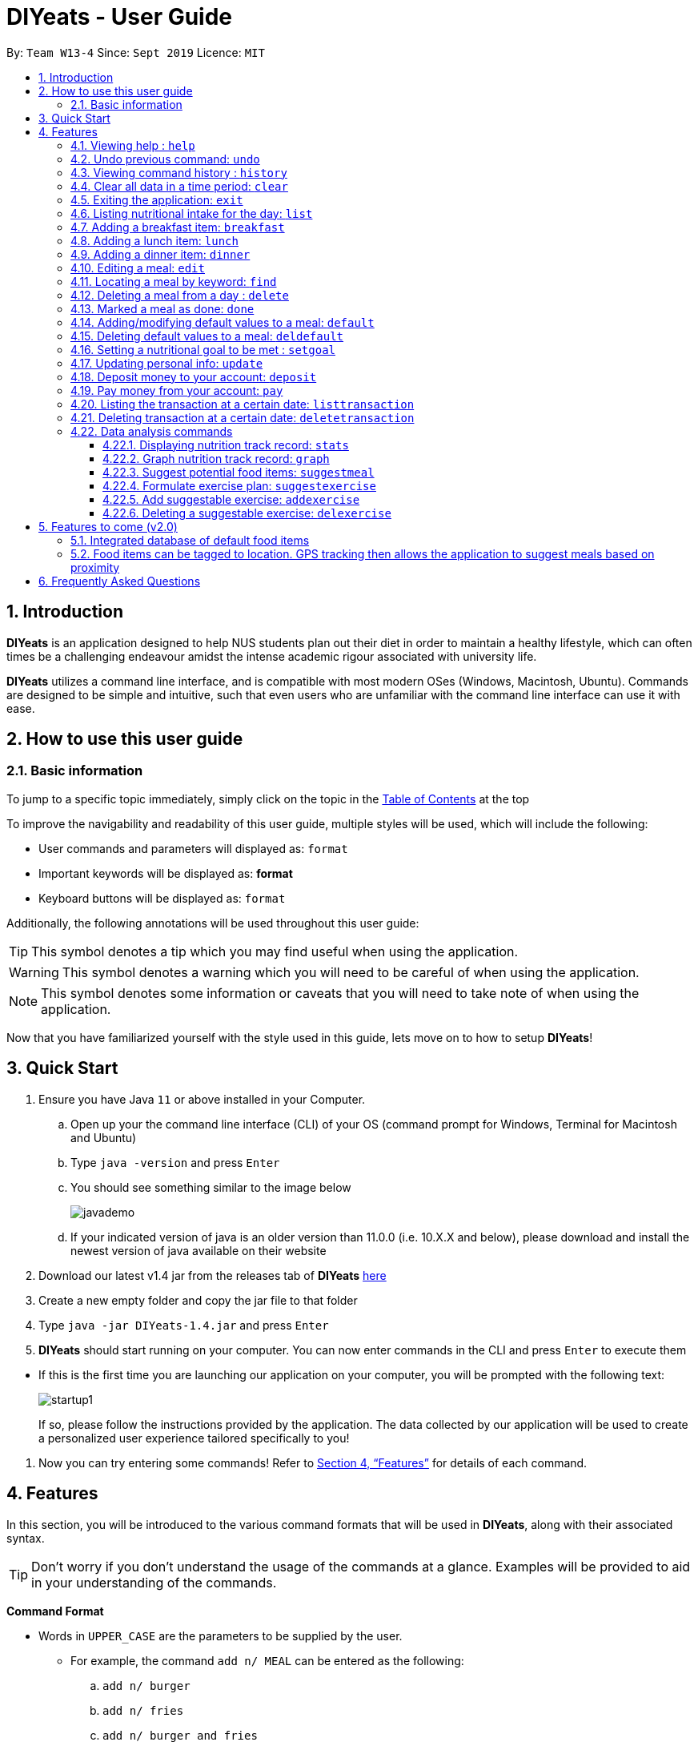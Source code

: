 = DIYeats - User Guide
:site-section: UserGuide
:toc:
:toc-title:
:toclevels: 3
:toc-placement: preamble
:sectnums:
:imagesDir: images
:stylesDir: stylesheets
:xrefstyle: full
:experimental:
ifdef::env-github[]
:tip-caption: :bulb:
:warning-caption: :warning:
:note-caption: :information_source:
endif::[]
:repoURL: https://github.com/AY1920S1-CS2113T-W13-4/main

By: `Team W13-4`      Since: `Sept 2019`      Licence: `MIT`

== Introduction

*DIYeats* is an application designed to help NUS students plan out their diet in order to maintain a healthy lifestyle,
which can often times be a challenging endeavour amidst the intense academic rigour associated with university life.

*DIYeats* utilizes a command line interface, and is compatible with most modern OSes
(Windows, Macintosh, Ubuntu). Commands are designed to be simple and intuitive, such that even users who are
unfamiliar with the command line interface can use it with ease.


== How to use this user guide

=== Basic information

To jump to a specific topic immediately, simply click on the topic in the <<toc, Table of Contents>> at the top

To improve the navigability and readability of this user guide, multiple styles will be used, which will
include the following:

* User commands and parameters will displayed as: `format`
* Important keywords will be displayed as: *format*
* Keyboard buttons will be displayed as: kbd:[format]


Additionally, the following annotations will be used throughout this user guide:

[TIP]
====
This symbol denotes a tip which you may find useful when using the application.
====
[WARNING]
====
This symbol denotes a warning which you will need to be careful of when using the application.
====
[NOTE]
====
This symbol denotes some information or caveats that you will need to take note of when using the application.
====

Now that you have familiarized yourself with the style used in this guide, lets move on to how to setup *DIYeats*!

== Quick Start
.  Ensure you have Java `11` or above installed in your Computer.
..  Open up your the command line interface (CLI) of your OS
    (command prompt for Windows, Terminal for Macintosh and Ubuntu)
..  Type `java -version` and press kbd:[Enter]
..  You should see something similar to the image below
+
image::javademo.png[width=""]
+
..  If your indicated version of java is an older version than 11.0.0 (i.e. 10.X.X and below),
please download and install the newest version of java available
on their website
.  Download our latest v1.4 jar from the releases tab of *DIYeats* link:https://github.com/AY1920S1-CS2113T-W13-4/main/releases[here]
. Create a new empty folder and copy the jar file to that folder
.  Type `java -jar DIYeats-1.4.jar` and press kbd:[Enter]
.  *DIYeats* should start running on your computer. You can now
enter commands in the CLI and press kbd:[Enter] to execute them
====
** If this is the first time you are launching our application on your computer, you will be prompted with the following
text:
+
image::startup1.png[]
+
If so, please follow the instructions provided by the application. The data collected by our application will be used to create a
personalized user experience tailored specifically to you!
====

. Now you can try entering some commands! Refer to <<Features>> for details of each command.

[[Features]]
== Features

In this section, you will be introduced to the various command formats that will be used in *DIYeats*, along with their associated syntax.

[TIP]
====
Don't worry if you don't understand the usage of the commands at a glance.
Examples will be provided to aid in your understanding of the commands.
====
====
*Command Format*

* Words in `UPPER_CASE` are the parameters to be supplied by the user.
**  For example, the command `add n/ MEAL` can be entered as the following:
.. `add n/ burger`
.. `add n/ fries`
.. `add n/ burger and fries`
** But not:
.. `add n/{nbsp}` (The user defined field is empty)
* Fields in square brackets `[]` are optional, and can be omitted from the input statement if unnecessary
** For example, `n/ MEAL [t/ TAG]` can be entered as:
.. `n/ burger t/ calories`
.. `n/ fries t/ sodium`
.. `n/ burger`
* Fields in arrow brackets `<>` are required after its preceding  optional tag
** For example, `[t/ TAG]` `<QUANTITY>` can be entered as:
.. `t/ calories` `100`
.. `t/ sodium` `10`
.. `{nbsp}` (The optional tag is not present)
** But not:
.. `t/calories` `{nbsp}` (The required user defined field is empty)
* Fields with `…`​ after them can be used multiple times including zero times
 ** For example, `[t/ TAG]...` can be entered as:
 .. `{nbsp}` (i.e. 0 times)
 .. `t/ calories`
 .. `t/ calcium t/ sodium`,  etc.
====

[WARNING]
====
* Commands demonstrated in the user guide only accept numerical inputs in the *integer format*, unless otherwise stated
** For example, `20` should be entered instead of `twenty` when trying to input a number
* Parameter values should not be *empty or negative* (unless otherwise stated).
* All commands to be entered in the CLI should be proceeded with the kbd:[Enter] key,
====

Now that you have familiarized yourself with the command syntax that will be used, lets move on to the actual commands that can be used in *DIYeats*!

==== Viewing help : `help`
Lost? Simply open up this user guide from inside the application by entering the command `help` in the CLI.

==== Undo previous command: `undo`
Accidentally entered an erroneous command? Revert the command by entering the command `undo` in the CLI.

image::Undo_Command.png[]

[WARNING]
====
You can only undo commands that were entered in the *current session* of the application.
====

==== Viewing command history : `history`
Lost track of your commands in the middle of a session? Use the history command to double check. Upon entering the command
`history` into the CLI, all of your previously entered commands will be displayed in a easy to read list.

[WARNING]
====
You can only view commands that were entered in the *current session* of the application.
====

==== Clear all data in a time period: `clear`
Format: `/startdate START_DATE /enddate END_DATE`

Need to clear all the data from a single month without the hassle of entering the delete command multiple times?
Simply enter the `clear` command followed by a start date and the end date, and the application will take care of the rest!

[NOTE]
====
* The dates entered which are marked for deletion are *inclusive*. E.g `clear /startdate 1/1/2019 /enddate 3/1/2019` will delete all meals inclusive of 1/1/2019 and 3/1/2019.
* To delete all meals on 1 particular day, simply enter `clear /startdate 1/1/2019 /enddate 1/1/2019` to clear all meals on 1st Jan 2019.
====

==== Exiting the application: `exit`

To exit the application, simply enter `exit` in the CLI. All of your changes are automatically saved, before ending the current session.

==== Listing nutritional intake for the day: `list`
Format: `list [/date] <DATE>`

Want to view your current nutritional intake for today? Simply enter the command `list` to show your current recorded nutritional intake for breakfast, lunch and dinner.

The command supports the viewing of data from other dates: simply specify the date after adding a `/date` flag.
The command also supports sorting the data to be viewed: simply specify the sorting criteria after adding a `/sort` flag.

Examples:

* You want to view your data today:
** `list`
* You want to view your data from 26th of December, 2019:
** `list /date 26/12/2019`
* You want to view your data from 1st of January, 2018 based on calorie (from largest calorie):
** `list /date 1/1/2018 /sort calorieDescending`
* You want to view your data from 31th of December, 2019 based on their cost (from cheapest):
** `list /sort costAscending /date 31/12/2019`

[NOTE]
====
* Current date is obtained from the system date in your computer.
* Dates should be entered in the following format: dd/mm/yyyy and must be valid date.
* There are three sorting criteria, `costAscending`, `costDescending`, `calorieAscending`, and `calorieDescending`:
** `costAscending` will sort the list based on their costs in ascending order.
** `costDescending` will sort the list based on their costs in descending order.
** `calorieAscending` will sort the list based on their calories in ascending order.
** `calorieDescending` will sort the list based on their calories in ascending order.
** Not specifying sort criteria will sort the list based on their meal (breakfast, followed by lunch, and followed by dinner)
====

==== Adding a breakfast item: `breakfast`

Format: `breakfast DESCRIPTION [/TAG]<QUANTITY>... [/date] <DATE>`

Want to add a breakfast item with its associated nutritional information? Use the `breakfast` command!

The command also supports the addition of data to other dates: simply specify the date after adding a `/date` flag at the end of the statement

Examples:

* You ate a hamburger today, but you are unsure of its nutritional value:
** `breakfast hamburger`
+
image::Breakfast_3.png[]
* You ate a hamburger that had 1000 calories and 10 grams of sodium worth in salt, with a cost of 7.50SGD
** `breakfast hamburger /calories 1000 /sodium 10 /cost 7.50`
+
image::Breakfast_1.png[]

* You ate a hamburger that had 1000 calories and 10 grams of sodium worth in salt on 1st of January, 2019, but you are only adding the item today
** `breakfast hamburger /cost 7.50 /calories 1000 /sodium 10 /date 1/1/2019`
+
image::Breakfast_2.png[]


[NOTE]
====
* Current date is obtained from the system date in your computer.
* Dates should be entered in the following format: dd/mm/yyyy.
* Only meals recorded under default meals can be added without their nutritional values.
====

==== Adding a lunch item: `lunch`

Format: `lunch DESCRIPTION [/TAG]<QUANTITY>... [/date] <DATE>`

Want to add a lunch item with its associated nutritional information? Use the `lunch` command!

The command also supports the addition of data to other dates: simply specify the date after adding a `/date` flag at the end of the statement

Examples:

* You ate a hamburger today, but you are unsure of its nutritional value:
** `lunch hamburger`
+
image::Lunch_1.png[]
* You ate a hamburger that had 1000 calories and 10 grams of sodium worth in salt
** `lunch hamburger /calories 1000 /sodium 10 /cost 7.50`
+
image::Lunch_2.png[]
* You ate a hamburger that had 1000 calories and 10 grams of sodium worth in salt on 1st of January, 2019, but you are only adding the item today
** `lunch hamburger /cost 7.50 /calories 1000 /sodium 10 /date 1/1/2019`
+
image::Lunch_3.png[]

[NOTE]
====
* Current date is obtained from the system date in your computer.
* Dates should be entered in the following format: dd/mm/yyy.
* Only meals recorded under default meals can be added without their nutritional values.
====


==== Adding a dinner item: `dinner`

Format: `dinner DESCRIPTION [/TAG]<QUANTITY>... [/date] <DATE>`

Want to add a dinner item with its associated nutritional information? Use the `dinner` command!

The command also supports the addition of data to other dates: simply specify the date after adding a `/date` flag at the end of the statement

Examples:

* You ate a hamburger today, but you are unsure of its nutritional value:
** `dinner hamburger`
+
image::Dinner_1.png[]
* You ate a hamburger that had 1000 calories and 10 grams of sodium worth in salt
** `dinner hamburger /calories 1000 /sodium 10 /cost 7.5`
+
image::Dinner_2.png[]
* You ate a hamburger that had 1000 calories and 10 grams of sodium worth in salt on 1st of January, 2019, but you are only adding the item today
** `dinner hamburger /calories 1000 /sodium 10 /date 1/1/2019`
+
image::Dinner_3.png[]

[NOTE]
====
* Current date is obtained from the system date in your computer.
* Dates should be entered in the following format: dd/mm/yyyy.
* Only meals recorded under default meals can be added without their nutritional values.
====

==== Editing a meal: `edit`

Format: `edit INDEX [/date]<DATE> [/TAG]<QUANTITY>...`

Accidentally entered the wrong details for a  meal item? Use the `edit` command! Simply enter the index of the meal that you wish to edit
after the edit command, along with the tagged values that you wish to edit.

The command also supports the editing of data in other dates: simply specify the date after adding a /date flag.

Examples:

* Suppose your current meal list via the `list` command looks like this:

+
image::Edit_Command_List.png[]


** You accidentally added kueh to your meal list with an extra 0 for calories (i.e. 1800 instead of 180). To update the calories from 1800 to 180:
*** `edit 1 /calorie 180`
** You want to add the value of fats (50g) to the kueh:
*** `edit 1 /fats 50`
** You want to change the name of the meal from `Kueh` to `Cocunut Kueh`:
*** `edit 1 /name Cocunut Kueh`
* You have a breakfast item (with index 2) in the database on 1st of January 2019 called burger, with 100 kilocalories, 100g calcium and 100g fats for its nutritional value
** You want to change the value of fats to 50g:
*** `edit 2 /fats 50 /date 1/1/2019`

[NOTE]
====
* Current date is obtained from the system date in your computer.
* Dates should be entered in the following format: dd/mm/yyyy.
* Ensure integer values follow each meal tag (except for `name` tag, which allows string input and `cost` tag, which allows float input).
====
==== Locating a meal by keyword: `find`
Perhaps you want to refer to the nutritional value of a meal you have had in the past, but cant seem to recall the date?
Simply enter the `find` command, followed by the description of the meal you had. Our application will automatically sieve through
all your past meals, and present you with all the results that are relevant to the description you have provided

[NOTE]
====
* The search is case sensitive. e.g `Ham` will not match `ham`
* Only the description of the meal is searched.
* Substrings will be matched e.g. `Han` will match `Hans`
====

Examples:

* `find fish` +
Returns meals with possible descriptions `steamed fish` and `fish and chips`

==== Deleting a meal from a day : `delete`

Format: `delete INDEX [/date]<DATE>`

Changing your mind and want to remove your planned meal? Use `delete` command to conveniently remove the meal from
the database!

[NOTE]
====
* Deletes the task at the specified `INDEX`.
* The index refers to the index number shown in the displayed tasklist.
* The index *must be a positive integer* 1, 2, 3, ...
====

Examples:

* `delete 3` +
Delete the 3rd meal on today's list

* `done 1 /date 10/10/2019`
Delete the 1st meal on 10/10/2019

==== Marked a meal as done: `done`

Format: `done INDEX [/date] <DATE>`

Finished eating your meal? Use `done` command to marked it as done! You can see the updated remaining calories that you can
eat for the rest of the day! Furthermore, you can see the updated account balance after you paid the food you have eaten!

[NOTE]
====
* Marked done the task at the specified `INDEX`.
* The index refers to the index number shown in the displayed tasklist.
* The index *must be a positive integer* (1, 2, 3, ...) and must not go out of bound of the list of meals.
* Only meals that have been eaten are counted to the calories you have eaten that day.
* Only meals that have been marked done will deduct the account balance.
* Marking done meal that has been eaten would not do anything.
* If the food cost exceeds the account balance remaining, the meal will not be marked done.
====

Examples:

* `done 2` +
Mark the 2nd meal on today's list as done

* `done 3 /date 25/10/2019`
Mark the 3rd meal on 25/10/2019 as done

==== Adding/modifying default values to a meal: `default`

Format: `default DESCRIPTION [/TAG]<QUANTITY>...`

Tired of entering the same nutritional values for a recurring dish repeatedly? By using the `default` command, you can set default
nutritional values for food items that have the same description.

Examples:

* `default Mega Zinger burger /calories 1100` +
This will assign the default values of 1100 calories to food items that have the name "Mega Zinger burger"
** Next time when you enter a meal item, say `lunch Mega Zinger burger`, it will already have the 1100 calories associated with it
+
image::Add_Command_1.png[]

[NOTE]
====
* Only one set of default values can exist for every name of a meal
* To override the existing defaults, simply run another default command with the same name, or override the existing
tag within the `breakfast`, `lunch` or `dinner` command.
* Assigning default values to a meal will also make DIYeats able to suggest it the next time you use the suggestmeal command
====

==== Deleting default values to a meal: `deldefault`

Format: `deldefault DESCRIPTION`

Need to delete a previously assigned default value? Use the `deldefault` command, followed by the name of the default value to be deleted.

Examples:

* There is a default value associated with `Mega Zinger burger`, and you wish to remove it.
** `deldefault Mega Zinger burger`
+
image::deldefault_1.png[]
* You want to delete a default value associated with `burger`, but you are not exactly sure whats the exact name of the meal.
** `deldefault burger`
+
image::deldefault_2.png[]

** Say you want to delete fish burger, enter `1`
+
image::deldefault_3.png[]

[NOTE]
====
* Deleting default values to a meal will also prevent DIYeats from suggesting in the suggestmeal command
* This function is case sensitive.
====
==== Setting a nutritional goal to be met : `setgoal`

Format: `setgoal /start START_DATE /end END_DATE /activity ACTIVITY /weight WEIGHT`

[TIP]
====
* This command is a prerequisite for many other features in the application. Please try to set this up as soon as possible
to enjoy the full capabilities of our application.
====

Want to set a nutritional goal to be met at the end of a set timeframe, e.g: consuming at most a certain amount of calories worth of foods
by the end of the month? Use the `setgoal` command!

[NOTE]
====
* Dates should be entered in the following format: dd/mm/yyyy.
* Activity level is a range between 1 to 5 inclusive, from 1 being sedentary to 5 being very active.
* The command will only accept activity levels that are higher or equal to the activity level indicated during user setup.
====

[WARNING]
====
* All parameters specified in the format must be specified, or the command will be rendered invalid.
* Unrealistic weight loss goals will be discarded (e.g. trying to lose more than 40% of static calorie expenditure per day).
* Updating weight to a value that renders the set goal unrealistic will cause the goal to be discarded next time the application is loaded.
====

Examples:

* You want to set a goal between 10th November 2019 to 10th November 2020, reaching your target weight of 50 kg and attaining a very active lifestyle by the end of the goal
** `setgoal /start 10/11/2019 /end 10/11/2020 /activity 5 /weight 50`

* You want to set a goal between 1st November 2019 to 28th January 2020, reaching your target weight of 50 kg and attaining a active lifestyle by the end of the goal
** `setgoal /start 1/11/2019 /end 28/1/2020 /activity 4 /weight 70`

==== Updating personal info: `update`

Format: `update [/TAG]<VALUE>...`

Accidentally entered the wrong personal information during setup, or simply wish to update your body weight at the end of each date
for tracking purposes? By using the `update` command, along with the respective tags, you can easily change the information stored
on the application. A reset tag can also be used reset all of your tracked progress in the app so far.

Examples:

* Tags you can use
** `/name` `/age` `/weight` `/activity` `/height`
* You want to update your body weight for the day to 50 kg:
** `update /weight 50`
*
+
image::Update_Command_1.png[]
* You want to update your body weight and age to be 50 kg and 20 respectively:
** `update /weight 50 /age 50`
*
+
image::Update_Command_2.png[]

==== Deposit money to your account: `deposit`

Format: `deposit AMOUNT [/date]<DATE>`

Received salary from your part-time job? Or just got an allowance? Simply deposit your income to your account using the `deposit` command!

The command also supports the addition of the transaction to other dates: simply specify the date after adding a `/date` flag at the end of the statement.

Examples:

* You deposit 100SGD today
** `deposit 100`
+
image::Deposit_1.png[]
* You deposited 300SGD on 1st January, 2019, but you are only adding the transaction now
** `deposit 300 /date 1/1/2019`
+
image::Deposit_2.png[]

[NOTE]
====
* Current date is obtained from the system date in your computer.
* Dates should be entered in the following format: dd/mm/yyyy.
* Dates should be entered in the following format: day/month/year.
* Adding deposit in the future does not work.
* The `AMOUNT` is expressed in Singapore Dollar (SGD)
* The `AMOUNT` should only go up to two decimal points (e.g. 2.50, 150.75)
* The Account Balance must not exceed the max value of BigDecimal data type

====

==== Pay money from your account: `pay`

Format: `pay AMOUNT [/date]<DATE>`

Paying for utilities or other miscellaneous fees? Simply deduct your account using `pay` command!

The command also supports the addition of the transaction to other dates: simply specify the date after adding a `/date` flag at the end of the statement.

Examples:

* You pay 100SGD today (assuming original account balance of 400SGD)
** `pay 100`
+
image::Pay_1.png[]
* You paid 300SGD on 1st January, 2019, but you are only adding the transaction now
** `pay 300 /date 1/1/2019`
+
image::Pay_2.png[]

[NOTE]
====
* Current date is obtained from the system date in your computer.
* Dates should be entered in the following format: dd/mm/yyyy.
* Adding payment in the future does not work.
* The `AMOUNT` is expressed in Singapore Dollar (SGD)
* The `AMOUNT` can only go up to two decimal points (e.g. 2.50, 150.75)
* The `AMOUNT` should not exceed the current account balance. If it does, the payment transaction will not be made.
====


==== Listing the transaction at a certain date: `listtransaction`

Format: `listtransaction [/date]<DATE>`

Want to see what transactions occur during the day? Simply use listtransaction to conveniently display them!

Examples:

* You want to list the transaction for today
** `listtransaction`

* You want to list the transactions on 1/1/2019
** `listtransaction /date 1/1/2019`

[NOTE]
====
* Current date is obtained from the system date in your computer.
* Dates should be entered in the following format: dd/mm/yyyy and must be a valid date.
====


==== Deleting transaction at a certain date: `deletetransaction`

Format: `deletetransaction INDEX [/date]<Date>`

Want to delete a transaction and get refunded by the amount of the transaction? Simply use deletetransaction to delete transaction!

Examples:

* You want to delete transaction indexed 2 for today
** `deletetransaction 2`

* You want to delete transaction indexed 3 on 1/1/2019
** `deletetransaction 3 /date 1/1/2019`

[NOTE]
====
* Current date is obtained from the system date in your computer.
* Dates should be entered in the following format: dd/mm/yyyy and must be a valid date.
* The index must be a positive integer 1, 2, 3 ... (and must not exceed the bound of the list)
====

=== Data analysis commands

==== Displaying nutrition track record: `stats`

Format: `stats [/date]<START_DATE> <END_DATE>`

[NOTE]
====
* This command does not work if no goal has been set. Please refer to the setgoal commmand to set a goal.
====

Want to know if you are meeting your nutritional quota for the day? Your average nutrient intake across each of your
three meals for the past month, or what is the average nutritional intake you will need to maintain in order to hit your set quota for the month?
Simply enter the `stats` command, and our application will compute all the necessary data for you, and display them to you in a clear and
concise manner

image::Stats_Command.png[]


==== Graph nutrition track record: `graph`

Format: `graph /type <DATA_TYPE> /month <MONTH> /year <YEAR>`

Want to monitor trends in your diet in a graphical form? By using the `graph` command, you will be able to see your nutritional
intake across a time period charted as a graph.

image::cgraph.PNG[width=""]

==== Suggest potential food items: `suggestmeal`

Format: `suggestmeal [/date] <DATE> [/type] <MealType> [/display] <Integer>`

Not sure what food items to add to tomorrow's meal schedule? Simply use the `suggestmeal` command, which will automatically suggest a meal that will conform to your set nutritional goals based on the default meals available. The command allows you to also set for which meal the suggestion should be for as well as the maximum number of meal suggestions you want to see.

Examples:

1. You want a dinner meal suggestion for 29/10/2019 with up to maximum 5 meals to be suggested.

* `suggestmeal /date 29/10/2019 /type d /display 3`
+
image::Suggest_Meal_1.png[width=""]
+

2. You want a breakfast suggestion for today.

* `suggestmeal /type b`
+
image::Suggest_Meal_2.png[width=""]

* You can opt to type 0 to reject all the suggestions, but if you did choose a suggestion, the command will add it to your list and will also show you the potential amount of calories your current plan has given that you ate everything (not only the ones marked as done).
+
image::Suggest_Meal_3.png[width=""]
+

[NOTE]
====
* The default meal type (if not specified) is lunch.
* The default date (if not specified) is the current date on the user's computer.
* The default display size (if not specified) is 5.
* No suggestions may be displayed by *DIYeats* if your remaining calories for the day are low or no `default` meals exist in *DIYeats*
====

==== Formulate exercise plan: `suggestexercise`

Format: `suggestexercise [/date] <DATE> [/find] <KEYWORD>`

[WARNING]
====
* This function requires a goal to be set up before it can be used
====

Accidentally exceeded your nutritional quota, but don`t want to skim on your next meal? No worries, for `suggestexercise` is able to suggest an exercise plan for you to
work off those extra calories, keeping you on track to your goal.

Examples:

. Enter a variant of the suggestexercise command.
.. You want a exercise suggestion for today.

** `suggestexercise`
+
image::suggestexercise_1.png[width=""]

* You want a exercise suggestion for 1/1/2000.
** `suggestexercise /date 1/1/2000`
+
image::suggestexercise_4.png[width=""]

.. You want a exercise suggestion related to Cycling.
** `suggestexercise /find cycling`
+
image::suggestexercise_5.png[width=""]

. Enter the index of the exercise you want. The application will prompt you with a success message as shown below. The date shown will vary
depending on what date you indicated. Otherwise, you can also enter `0` to terminate the command without selecting an exercise.
+
image::suggestexercise_2.png[width=""]

. Now, whenever you use the list command today, it will show you your selected exercise
+
image::suggestexercise_3.png[width=""]

[NOTE]
====
* The default date (if not specified) is the current date on the user's computer.
* If no keyword is specified, the command will display all exercises it can suggest
* Date should be entered in the form dd/MM/yyyy
====

==== Add suggestable exercise: `addexercise`

Format: `addexercise DESCRIPTION /value MET`

Want to add a custom exercise regimen to the suggestexercise command? Use the `addexercise` command, followed by a description
of the exercises routine, and its MET value after a /value tag.

[TIP]
====
MET stands for "one metabolic unit" at rest. Thus if an exercise is five times as energy burning as what you do at rest,
it would be five METs.
====

Examples:

* You want a "sprinting" exercise routine worth 23 METs.
** `addexercise sprinting /value 23`
+
image::addexercise_1.png[width=""]

* You want a "Rock climbing" exercise routine worth 10 METs.
** `addexercise Rock climbing /value 10`
+
image::addexercise_2.png[width=""]

[NOTE]
====
* MET value cannot be negative, or lower than 1 (no activity should cause you to lose less energy than doing nothing)
* There cannot be two suggestable exercises with exactly the same name. The new one will override the older entry's MET value.
====

==== Deleting a suggestable exercise: `delexercise`

Format: `delexercise DESCRIPTION`

Need to delete a suggestable exercise routine? Use the `delexercise` command, followed by the description of the exercise routine to be deleted.

Examples:

* There is a exercise routine associated with `sprinting`, and you wish to remove it.
** `delexercise sprinting`
+
image::delexercise_1.png[]
* You want to delete a default value associated with `cycling`, but you are not exactly sure whats the exact name of the exercise routine.
** `delexercise cycling`
+
image::delexercise_2.png[]
+

Say you want to delete heavy effort cycling, enter `3`
+
image::delexercise_3.png[]
+
Otherwise, you can enter `0` to terminate the command without deleting anything

[NOTE]
====
* Deleting default values to a meal will also prevent DIYeats from suggesting in the suggestmeal command
* This function is case sensitive.
====
== Features to come (v2.0)

=== Integrated database of default food items

=== Food items can be tagged to location. GPS tracking then allows the application to suggest meals based on proximity

== Frequently Asked Questions
*Q: How do I save my data?*

A: Whenever you run any commands that makes changes to the data stored in the application, DIYeats will automatically save the data in the Data directory.

*Q: How do I migrate my data in between computers?*

A: If you wish to migrate your data to another computer, simply copy and paste the entire directory of the application over to the new computer.